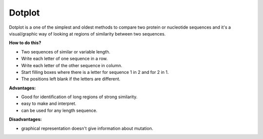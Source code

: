 .. This file is part of the OpenDSA eTextbook project. See
.. http://opendsa.org for more details.
.. Copyright (c) 2012-2020 by the OpenDSA Project Contributors, and
.. distributed under an MIT open source license.

.. avmetadata::
   :author: Bio_Batch2
   :satisfies: DNASeq
   :topic: DNASeq

Dotplot
=======

| Dotplot is a one of the simplest and oldest methods to compare two protein or nucleotide sequences and it's a visual/graphic way of looking at regions of similarity between two sequences.

**How to do this?**

* Two sequences of similar or variable length.
* Write each letter of one sequence in a row.
* Write each letter of the other sequence in column. 
* Start filling boxes where there is a letter for sequence 1 in 2 and for 2 in 1.
* The positions left blank if the letters are different.

**Advantages:**

* Good for identification of long regions of strong similarity.
* easy to make and interpret.
* can be used for any length sequence.

**Disadvantages:**

* graphical representation doesn't give information about mutation.


.. inlineav:: Dot ss
   :long_name: DNA Sequencing example Slideshow
   :links: AV/BIO/Dot.css 
   :scripts: AV/BIO/Dot.js
   :output: show

.. avembed:: AV/BIO/Dot.html ss




.. inlineav:: Filter ss
   :long_name: DNA Sequencing example Slideshow
   :links: AV/BIO/Filter.css 
   :scripts: AV/BIO/Filter.js
   :output: show


  
